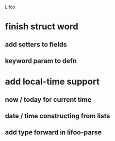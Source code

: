 Lifoo
* finish struct word
** add setters to fields
** keyword param to defn
* add local-time support
** now / today for current time
** date / time constructing from lists
** add type forward in lifoo-parse
